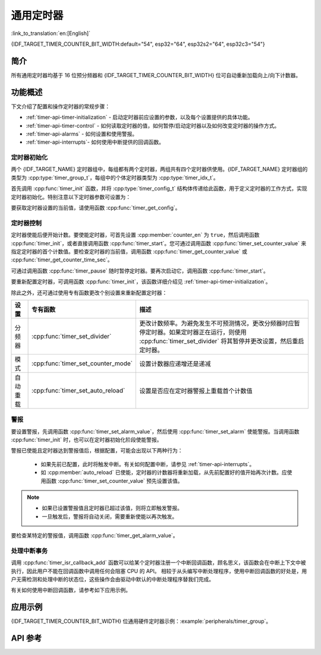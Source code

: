 通用定时器
==========

:link_to_translation:`en:[English]`

{IDF_TARGET_TIMER_COUNTER_BIT_WIDTH:default="54", esp32="64", esp32s2="64", esp32c3="54"}

简介
----

.. only:: not esp32c3

    {IDF_TARGET_NAME} 芯片提供两组硬件定时器，每组包含两个通用硬件定时器。


.. only:: esp32c3

    {IDF_TARGET_NAME} 芯片提供两组硬件定时器，每组包含一个通用硬件定时器和一个主系统看门狗定时器。

所有通用定时器均基于 16 位预分频器和 {IDF_TARGET_TIMER_COUNTER_BIT_WIDTH} 位可自动重新加载向上/向下计数器。


功能概述
--------

下文介绍了配置和操作定时器的常规步骤：

* :ref:`timer-api-timer-initialization` - 启动定时器前应设置的参数，以及每个设置提供的具体功能。
* :ref:`timer-api-timer-control` - 如何读取定时器的值，如何暂停/启动定时器以及如何改变定时器的操作方式。
* :ref:`timer-api-alarms` - 如何设置和使用警报。
* :ref:`timer-api-interrupts`- 如何使用中断提供的回调函数。


.. _timer-api-timer-initialization:

定时器初始化
^^^^^^^^^^^^

两个 {IDF_TARGET_NAME} 定时器组中，每组都有两个定时器，两组共有四个定时器供使用。{IDF_TARGET_NAME} 定时器组的类型为 :cpp:type:`timer_group_t`，每组中的个体定时器类型为 :cpp:type:`timer_idx_t`。

首先调用 :cpp:func:`timer_init` 函数，并将 :cpp:type:`timer_config_t` 结构体传递给此函数，用于定义定时器的工作方式，实现定时器初始化。特别注意以下定时器参数可设置为：

.. list::

    :not esp32: - **时钟源**: 选择时钟源，与时钟分频器一起决定了定时器的分辨率。
    - **分频器**: 设置定时器中计数器计数的速度，:cpp:member:`divider` 的设置将用作输入时钟源的除数。默认的时钟源是 APB_CLK (一般是 80 MHz)。更多有关 APB_CLK 时钟频率信息，请查看 *{IDF_TARGET_NAME} 技术参考手册* > *复位和时钟* [`PDF <{IDF_TARGET_TRM_CN_URL}#resclk>`__] 章节。
    - **模式**: 设置计数器是递增还是递减。可通过从 :cpp:type:`timer_count_dir_t` 中选取一个值，后使用 :cpp:member:`counter_dir` 来选择模式。
    - **计数器使能**: 如果计数器已使能，则在调用 :cpp:func:`timer_init` 后计数器将立即开始递增/递减。您可通过从 :cpp:type:`timer_start_t` 中选取一个值，后使用 :cpp:member:`counter_en` 改变此行为。
    - **报警使能**: 可使用 :cpp:member:`alarm_en` 设置。
    - **自动重载**: 设置计数器是否应该在定时器警报上使用 :cpp:member:`auto_reload` 自动重载首个计数值，还是继续递增或递减。

要获取定时器设置的当前值，请使用函数 :cpp:func:`timer_get_config`。


.. _timer-api-timer-control:

定时器控制
^^^^^^^^^^^^^

定时器使能后便开始计数。要使能定时器，可首先设置 :cpp:member:`counter_en` 为 ``true``，然后调用函数 :cpp:func:`timer_init`，或者直接调用函数 :cpp:func:`timer_start`。您可通过调用函数 :cpp:func:`timer_set_counter_value` 来指定定时器的首个计数值。要检查定时器的当前值，调用函数 :cpp:func:`timer_get_counter_value` 或 :cpp:func:`timer_get_counter_time_sec`。

可通过调用函数 :cpp:func:`timer_pause` 随时暂停定时器。要再次启动它，调用函数 :cpp:func:`timer_start`。

要重新配置定时器，可调用函数 :cpp:func:`timer_init`，该函数详细介绍见 :ref:`timer-api-timer-initialization`。

除此之外，还可通过使用专有函数更改个别设置来重新配置定时器：

=============  ===================================  ==========================================================================
设置             专有函数                             描述
=============  ===================================  ==========================================================================
 分频器        :cpp:func:`timer_set_divider`        更改计数频率。为避免发生不可预测情况，更改分频器时应暂停定时器。如果定时器正在运行，则使用 :cpp:func:`timer_set_divider` 将其暂停并更改设置，然后重启定时器。
模式           :cpp:func:`timer_set_counter_mode`   设置计数器应递增还是递减
自动重载       :cpp:func:`timer_set_auto_reload`    设置是否应在定时器警报上重载首个计数值
=============  ===================================  ==========================================================================

.. _timer-api-alarms:

警报
^^^^^^

要设置警报，先调用函数 :cpp:func:`timer_set_alarm_value`，然后使用 :cpp:func:`timer_set_alarm` 使能警报。当调用函数 :cpp:func:`timer_init` 时，也可以在定时器初始化阶段使能警报。

警报已使能且定时器达到警报值后，根据配置，可能会出现以下两种行为：

    * 如果先前已配置，此时将触发中断。有关如何配置中断，请参见 :ref:`timer-api-interrupts`。
    * 如 :cpp:member:`auto_reload` 已使能，定时器的计数器将重新加载，从先前配置好的值开始再次计数。应使用函数 :cpp:func:`timer_set_counter_value` 预先设置该值。

.. note::

    * 如果已设置警报值且定时器已超过该值，则将立即触发警报。
    * 一旦触发后，警报将自动关闭，需要重新使能以再次触发。

要检查某特定的警报值，调用函数 :cpp:func:`timer_get_alarm_value`。


.. _timer-api-interrupts:

处理中断事务
^^^^^^^^^^^^

调用 :cpp:func:`timer_isr_callback_add` 函数可以给某个定时器注册一个中断回调函数，顾名思义，该函数会在中断上下文中被执行，因此用户不能在回调函数中调用任何会阻塞 CPU 的 API。
相较于从头编写中断处理程序，使用中断回调函数的好处是，用户无需检测和处理中断的状态位，这些操作会由驱动中默认的中断处理程序替我们完成。

有关如何使用中断回调函数，请参考如下应用示例。


应用示例
--------

{IDF_TARGET_TIMER_COUNTER_BIT_WIDTH} 位通用硬件定时器示例：:example:`peripherals/timer_group`。


API 参考
--------

.. include-build-file:: inc/timer.inc
.. include-build-file:: inc/timer_types.inc
